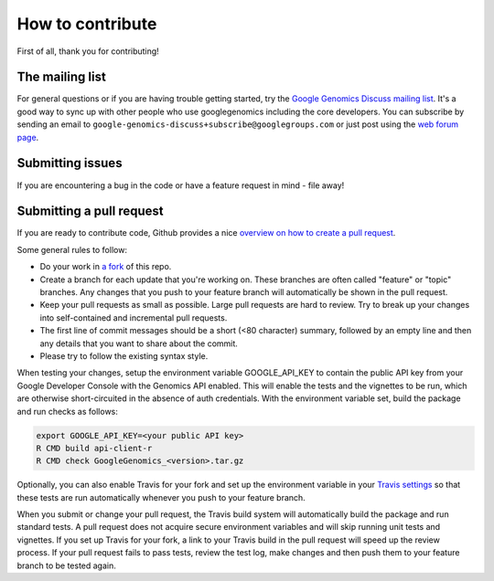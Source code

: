 How to contribute
===================================

First of all, thank you for contributing!

The mailing list
----------------

For general questions or if you are having trouble getting started, try the
`Google Genomics Discuss mailing list <https://groups.google.com/forum/#!forum/google-genomics-discuss>`_.
It's a good way to sync up with other people who use googlegenomics including the core developers. You can subscribe
by sending an email to ``google-genomics-discuss+subscribe@googlegroups.com`` or just post using
the `web forum page <https://groups.google.com/forum/#!forum/google-genomics-discuss>`_.


Submitting issues
-----------------

If you are encountering a bug in the code or have a feature request in mind - file away!


Submitting a pull request
-------------------------

If you are ready to contribute code, Github provides a nice `overview on how to create a pull request
<https://help.github.com/articles/creating-a-pull-request>`_.

Some general rules to follow:

* Do your work in `a fork <https://help.github.com/articles/fork-a-repo>`_ of this repo.
* Create a branch for each update that you're working on.
  These branches are often called "feature" or "topic" branches. Any changes
  that you push to your feature branch will automatically be shown in the pull request.
* Keep your pull requests as small as possible. Large pull requests are hard to review.
  Try to break up your changes into self-contained and incremental pull requests.
* The first line of commit messages should be a short (<80 character) summary,
  followed by an empty line and then any details that you want to share about the commit.
* Please try to follow the existing syntax style.

When testing your changes, setup the environment variable GOOGLE_API_KEY to contain the public API
key from your Google Developer Console with the Genomics API enabled. This will enable the tests
and the vignettes to be run, which are otherwise short-circuited in the absence of auth credentials.
With the environment variable set, build the package and run checks as follows:

.. code:: sh

  export GOOGLE_API_KEY=<your public API key>
  R CMD build api-client-r
  R CMD check GoogleGenomics_<version>.tar.gz

Optionally, you can also enable Travis for your fork and set up the environment variable in your
`Travis settings <http://docs.travis-ci.com/user/environment-variables/#Using-Settings>`_ so that
these tests are run automatically whenever you push to your feature branch.

When you submit or change your pull request, the Travis build system will automatically build the
package and run standard tests. A pull request does not acquire secure environment variables and
will skip running unit tests and vignettes. If you set up Travis for your fork, a link to your
Travis build in the pull request will speed up the review process. If your pull request fails to
pass tests, review the test log, make changes and then push them to your feature branch to be tested
again.
